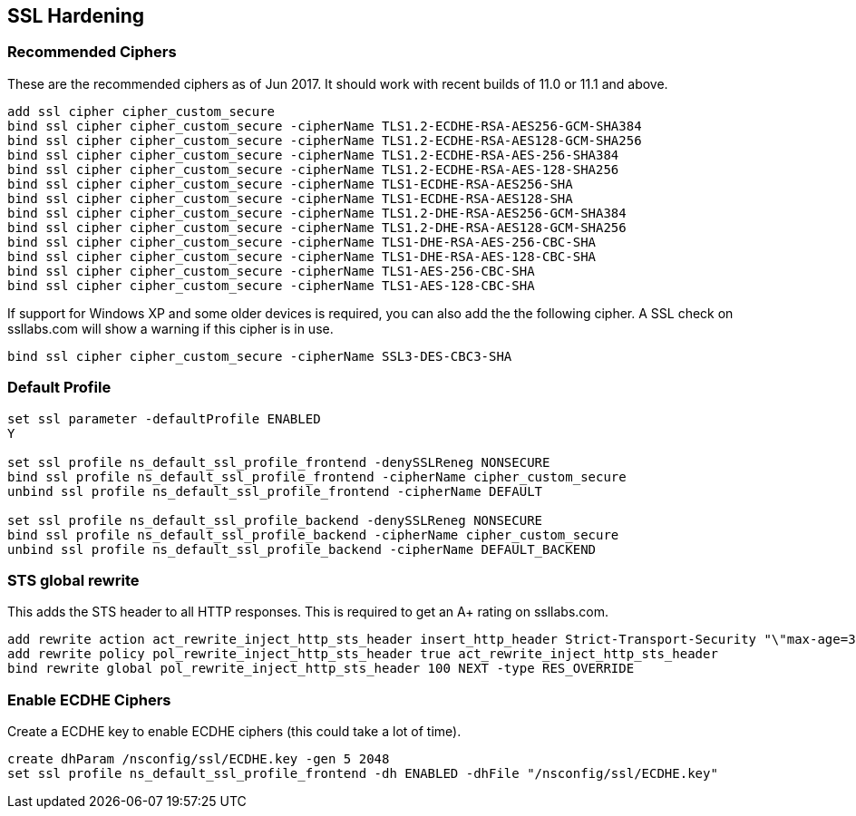 == SSL Hardening

=== Recommended Ciphers
These are the recommended ciphers as of Jun 2017. It should work with recent builds
of 11.0 or 11.1 and above.
```
add ssl cipher cipher_custom_secure
bind ssl cipher cipher_custom_secure -cipherName TLS1.2-ECDHE-RSA-AES256-GCM-SHA384
bind ssl cipher cipher_custom_secure -cipherName TLS1.2-ECDHE-RSA-AES128-GCM-SHA256
bind ssl cipher cipher_custom_secure -cipherName TLS1.2-ECDHE-RSA-AES-256-SHA384
bind ssl cipher cipher_custom_secure -cipherName TLS1.2-ECDHE-RSA-AES-128-SHA256
bind ssl cipher cipher_custom_secure -cipherName TLS1-ECDHE-RSA-AES256-SHA
bind ssl cipher cipher_custom_secure -cipherName TLS1-ECDHE-RSA-AES128-SHA
bind ssl cipher cipher_custom_secure -cipherName TLS1.2-DHE-RSA-AES256-GCM-SHA384
bind ssl cipher cipher_custom_secure -cipherName TLS1.2-DHE-RSA-AES128-GCM-SHA256
bind ssl cipher cipher_custom_secure -cipherName TLS1-DHE-RSA-AES-256-CBC-SHA
bind ssl cipher cipher_custom_secure -cipherName TLS1-DHE-RSA-AES-128-CBC-SHA
bind ssl cipher cipher_custom_secure -cipherName TLS1-AES-256-CBC-SHA
bind ssl cipher cipher_custom_secure -cipherName TLS1-AES-128-CBC-SHA
```

If support for Windows XP and some older devices is required, you can also add
the the following cipher. A SSL check on ssllabs.com will show a warning if this 
cipher is in use.
```
bind ssl cipher cipher_custom_secure -cipherName SSL3-DES-CBC3-SHA
```
=== Default Profile

```
set ssl parameter -defaultProfile ENABLED
Y

set ssl profile ns_default_ssl_profile_frontend -denySSLReneg NONSECURE
bind ssl profile ns_default_ssl_profile_frontend -cipherName cipher_custom_secure
unbind ssl profile ns_default_ssl_profile_frontend -cipherName DEFAULT

set ssl profile ns_default_ssl_profile_backend -denySSLReneg NONSECURE
bind ssl profile ns_default_ssl_profile_backend -cipherName cipher_custom_secure
unbind ssl profile ns_default_ssl_profile_backend -cipherName DEFAULT_BACKEND
```

=== STS global rewrite

This adds the STS header to all HTTP responses. This is required to get an A+ rating
on ssllabs.com.
```
add rewrite action act_rewrite_inject_http_sts_header insert_http_header Strict-Transport-Security "\"max-age=31536000\""
add rewrite policy pol_rewrite_inject_http_sts_header true act_rewrite_inject_http_sts_header
bind rewrite global pol_rewrite_inject_http_sts_header 100 NEXT -type RES_OVERRIDE
```

=== Enable ECDHE Ciphers 
Create a ECDHE key to enable ECDHE ciphers (this could take a lot of time).
```
create dhParam /nsconfig/ssl/ECDHE.key -gen 5 2048
set ssl profile ns_default_ssl_profile_frontend -dh ENABLED -dhFile "/nsconfig/ssl/ECDHE.key"
```
